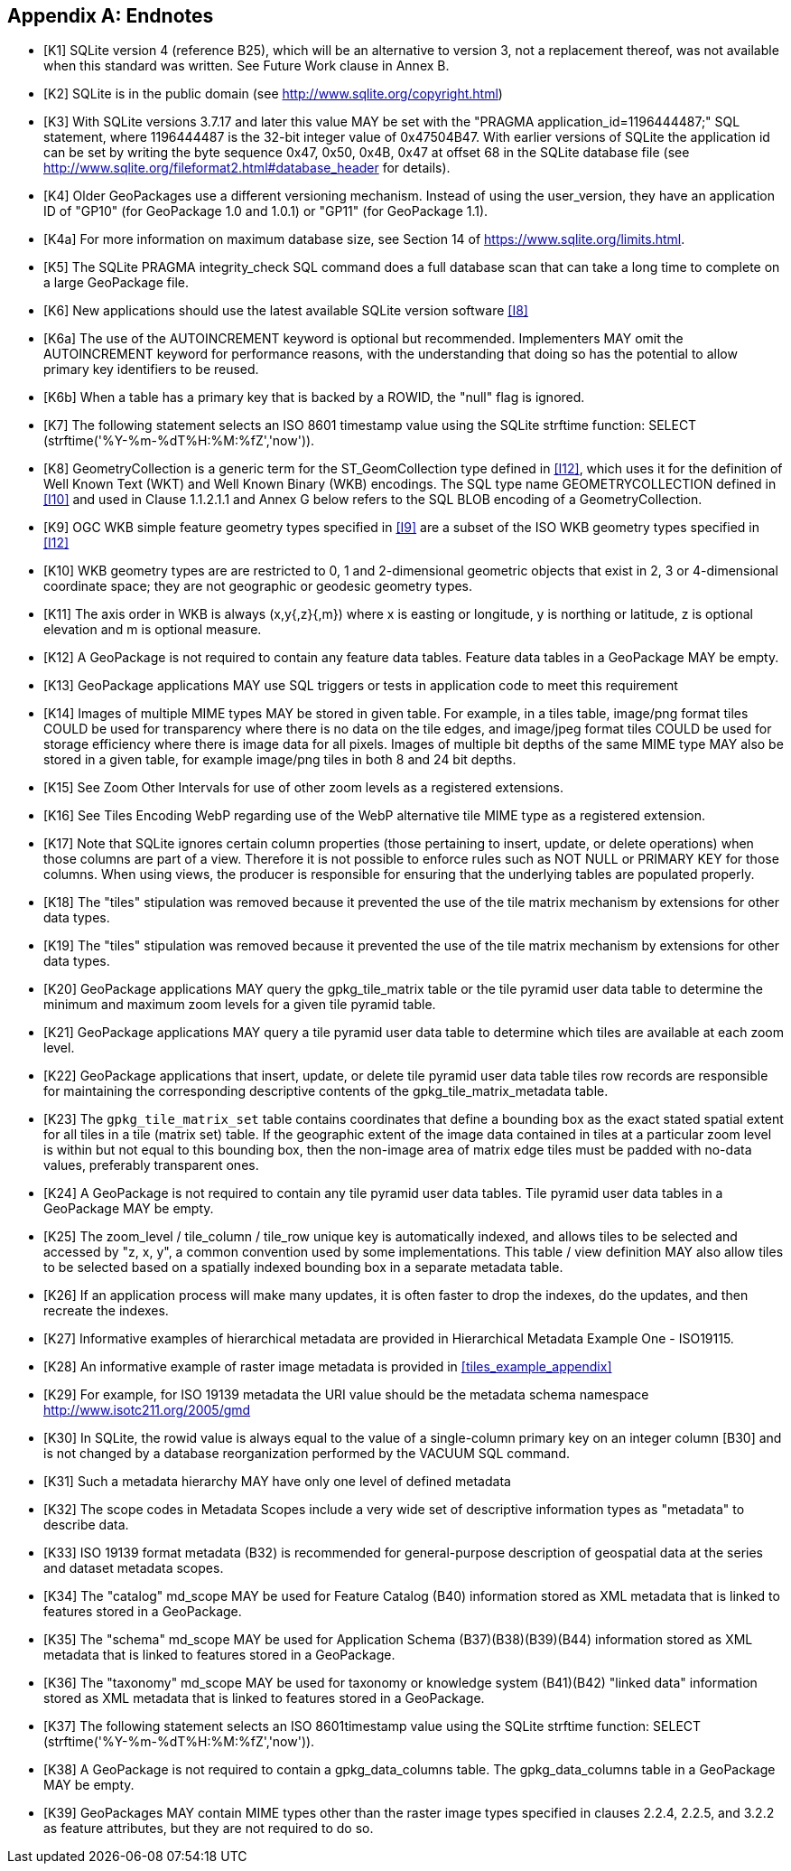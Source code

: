 [appendix]
== Endnotes

[bibliography]
- [[[K1]]] SQLite version 4 (reference B25), which will be an alternative to version 3, not a replacement thereof, was not available when this standard was written. See Future Work clause in Annex B.
- [[[K2]]] SQLite is in the public domain (see http://www.sqlite.org/copyright.html)
- [[[K3]]] With SQLite versions 3.7.17 and later this value MAY be set with the "PRAGMA application_id=1196444487;" SQL statement, where 1196444487 is the 32-bit integer value of 0x47504B47. With earlier versions of SQLite the application id can be set by writing the byte sequence 0x47, 0x50, 0x4B, 0x47 at offset 68 in the SQLite database file (see http://www.sqlite.org/fileformat2.html#database_header for details).
- [[[K4]]] Older GeoPackages use a different versioning mechanism. Instead of using the user_version, they have an application ID of "GP10" (for GeoPackage 1.0 and 1.0.1) or "GP11" (for GeoPackage 1.1).
- [[[K4a]]] For more information on maximum database size, see Section 14 of https://www.sqlite.org/limits.html.
- [[[K5]]] The SQLite PRAGMA integrity_check SQL command does a full database scan that can take a long time to complete on a large GeoPackage file.
- [[[K6]]] New applications should use the latest available SQLite version software <<I8>>
- [[[K6a]]] The use of the AUTOINCREMENT keyword is optional but recommended. Implementers MAY omit the AUTOINCREMENT keyword for performance reasons, with the understanding that doing so has the potential to allow primary key identifiers to be reused.
- [[[K6b]]] When a table has a primary key that is backed by a ROWID, the "null" flag is ignored.
- [[[K7]]] The following statement selects an ISO 8601 timestamp value using the SQLite strftime function: SELECT (strftime('%Y-%m-%dT%H:%M:%fZ','now')).
- [[[K8]]] GeometryCollection is a generic term for the ST_GeomCollection type defined in <<I12>>, which uses it for the definition of Well Known Text (WKT) and Well Known Binary (WKB) encodings. The SQL type name GEOMETRYCOLLECTION defined in <<I10>> and used in Clause 1.1.2.1.1 and Annex G below refers to the SQL BLOB encoding of a GeometryCollection.
- [[[K9]]] OGC WKB simple feature geometry types specified in <<I9>> are a subset of the ISO WKB geometry types specified in <<I12>>
- [[[K10]]] WKB geometry types are are restricted to 0, 1 and 2-dimensional geometric objects that exist in 2, 3 or 4-dimensional coordinate space; they are not geographic or geodesic geometry types.
- [[[K11]]] The axis order in WKB is always (x,y{,z}{,m}) where x is easting or longitude, y is northing or latitude, z is optional elevation and m is optional measure.
- [[[K12]]] A GeoPackage is not required to contain any feature data tables. Feature data tables in a GeoPackage MAY be empty.
- [[[K13]]] GeoPackage applications MAY use SQL triggers or tests in application code to meet this requirement
- [[[K14]]] Images of multiple MIME types MAY be stored in given table. For example, in a tiles table, image/png format tiles COULD be used for transparency where there is no data on the tile edges, and image/jpeg format tiles COULD be used for storage efficiency where there is image data for all pixels. Images of multiple bit depths of the same MIME type MAY also be stored in a given table, for example image/png tiles in both 8 and 24 bit depths.
- [[[K15]]] See Zoom Other Intervals for use of other zoom levels as a registered extensions.
- [[[K16]]] See Tiles Encoding WebP regarding use of the WebP alternative tile MIME type as a registered extension.
- [[[K17]]] Note that SQLite ignores certain column properties (those pertaining to insert, update, or delete operations) when those columns are part of a view. Therefore it is not possible to enforce rules such as NOT NULL or PRIMARY KEY for those columns. When using views, the producer is responsible for ensuring that the underlying tables are populated properly.
- [[[K18]]] The "tiles" stipulation was removed because it prevented the use of the tile matrix mechanism by extensions for other data types.
- [[[K19]]] The "tiles" stipulation was removed because it prevented the use of the tile matrix mechanism by extensions for other data types.
- [[[K20]]] GeoPackage applications MAY query the gpkg_tile_matrix table or the tile pyramid user data table to determine the minimum and maximum zoom levels for a given tile pyramid table.
- [[[K21]]] GeoPackage applications MAY query a tile pyramid user data table to determine which tiles are available at each zoom level.
- [[[K22]]] GeoPackage applications that insert, update, or delete tile pyramid user data table tiles row records are responsible for maintaining the corresponding descriptive contents of the gpkg_tile_matrix_metadata table.
- [[[K23]]] The `gpkg_tile_matrix_set` table contains coordinates that define a bounding box as the exact stated spatial extent for all tiles in a tile (matrix set) table. If the geographic extent of the image data contained in tiles at a particular zoom level is within but not equal to this bounding box, then the non-image area of matrix edge tiles must be padded with no-data values, preferably transparent ones.
- [[[K24]]] A GeoPackage is not required to contain any tile pyramid user data tables. Tile pyramid user data tables in a GeoPackage MAY be empty.
- [[[K25]]] The zoom_level / tile_column / tile_row unique key is automatically indexed, and allows tiles to be selected and accessed by "z, x, y", a common convention used by some implementations. This table / view definition MAY also allow tiles to be selected based on a spatially indexed bounding box in a separate metadata table.
- [[[K26]]] If an application process will make many updates, it is often faster to drop the indexes, do the updates, and then recreate the indexes.
- [[[K27]]] Informative examples of hierarchical metadata are provided in Hierarchical Metadata Example One - ISO19115.
- [[[K28]]] An informative example of raster image metadata is provided in <<tiles_example_appendix>>
- [[[K29]]] For example, for ISO 19139 metadata the URI value should be the metadata schema namespace http://www.isotc211.org/2005/gmd
- [[[K30]]] In SQLite, the rowid value is always equal to the value of a single-column primary key on an integer column [B30] and is not changed by a database reorganization performed by the VACUUM SQL command.
- [[[K31]]] Such a metadata hierarchy MAY have only one level of defined metadata
- [[[K32]]] The scope codes in Metadata Scopes include a very wide set of descriptive information types as "metadata" to describe data.
- [[[K33]]] ISO 19139 format metadata (B32) is recommended for general-purpose description of geospatial data at the series and dataset metadata scopes.
- [[[K34]]] The "catalog" md_scope MAY be used for Feature Catalog (B40) information stored as XML metadata that is linked to features stored in a GeoPackage.
- [[[K35]]] The "schema" md_scope MAY be used for Application Schema (B37)(B38)(B39)(B44) information stored as XML metadata that is linked to features stored in a GeoPackage.
- [[[K36]]] The "taxonomy" md_scope MAY be used for taxonomy or knowledge system (B41)(B42) "linked data" information stored as XML metadata that is linked to features stored in a GeoPackage.
- [[[K37]]] The following statement selects an ISO 8601timestamp value using the SQLite strftime function: SELECT (strftime('%Y-%m-%dT%H:%M:%fZ','now')).
- [[[K38]]] A GeoPackage is not required to contain a gpkg_data_columns table. The gpkg_data_columns table in a GeoPackage MAY be empty.
- [[[K39]]] GeoPackages MAY contain MIME types other than the raster image types specified in clauses 2.2.4, 2.2.5, and 3.2.2 as feature attributes, but they are not required to do so.
